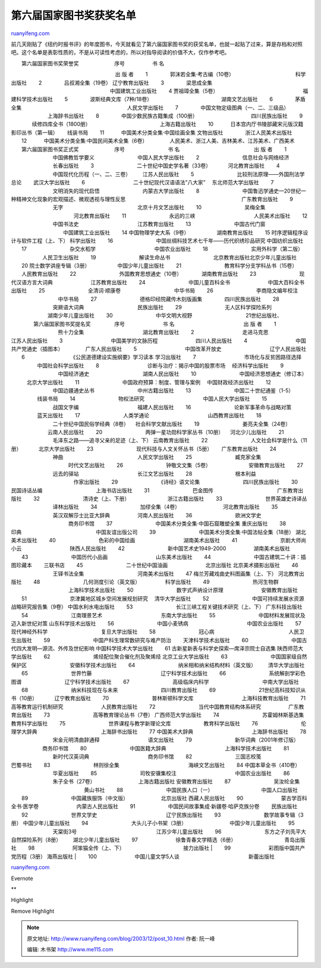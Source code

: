 .. _200312_post_10:

第六届国家图书奖获奖名单
===========================================

`ruanyifeng.com <http://www.ruanyifeng.com/blog/2003/12/post_10.html>`__

前几天刚贴了《纽约时报书评》的年度图书，今天就看见了第六届国家图书奖的获奖名单，也就一起贴了过来，算是存档和对照吧。这个名单是表彰性质的，不是从可读性考虑的，所以对指导阅读的价值不大，仅作参考吧。

| 　　第六届国家图书奖荣誉奖 　　 　　 　　序号 　　　　　书 名
　　　　　　　　　　　　　　　　　　　　出 版 者 　　1
　　　　郭沫若全集·考古编（10卷）　　　　　　　　　　　　 科学出版社
　　2 　　　　吕叔湘全集（19卷）　　　　　　　　　　　　　　　
辽宁教育出版社 　　3 　　　　梁思成全集
　　　　　　　　　　　　　　　　　　　中国建筑工业出版社 　　4　　　　
贾祖璋全集（5卷） 　　　　　　　　　　　　　　　　福建科学技术出版社
　　5 　　　　波斯经典文库（7种/18卷）
　　　　　　　　　　　　　湖南文艺出版社 　　6 　　　　茅盾全集
　　　　　　　　　　　　　　　　　　　　人民文学出版社 　　7
　　　　中国文物定级图典（一、二、三级品） 　　　　　　　上海辞书出版社
　　8 　　　　中国少数民族古籍集成（100册）
　　　　　　　　　　四川民族出版社 　　9 　　　　续修四库全书（1800册）
　　　　　　　　　　　　　上海古籍出版社 　　10
　　　日本宫内厅书陵部藏宋元版汉籍影印丛书（第一辑）　　 线装书局 　　11
　　　中国美术分类全集·中国绘画全集 文物出版社
　　　　浙江人民美术出版社 　　12
　　　中国美术分类全集·中国民间美术全集（6卷）
　　　　人民美术、浙江人美、吉林美术、江苏美术、广西美术 　　 　　 　　
　　第六届国家图书奖正式奖 　　 　　 　　序号 　　　　　　　　书 名
　　　　　　　　　　　　　　出 版 者 　　1
　　　　　　　　中国佛教哲学要义 　　　　　　　　中国人民大学出版社
　　2 　　　　　　　　信息社会与网络经济 　　　　　　　　长春出版社
　　3 　　　　　　　　二十世纪中国史学名著（33卷） 　　　河北教育出版社
　　4 　　　　　　　　中国现代化历程（一、二、三卷） 　　江苏人民出版社
　　5 　　　　　　　　比较刑法原理——外国刑法学总论 　　武汉大学出版社
　　6 　　　　　　　　　二十世纪现代汉语语法”八大家”
　东北师范大学出版社 　　7 　　　　　　　　文明消失的现代启悟
　　　　　　　　内蒙古大学出版社 　　8
　　　　　　　　中国鲁迅学通史—20世纪一种精神文化现象的宏观描述、微观透视与理性反思
　　　　　　　　　　　　　　　　　　　　　　广东教育出版社 　　9
　　　　　　　　无字 　　　　　　　　　　　　　　北京十月文艺出版社
　　10 　　　　　　　　吴梅全集 　　　　　　　　　　　　河北教育出版社
　　11 　　　　　　　　永远的三峡 　　　　　　　　　　　人民美术出版社
　　12 　　　　　　　　中国书法史 　　　　　　　　　　　江苏教育出版社
　　13 　　　　　　　　中国古代门窗
　　　　　　　　　　中国建筑工业出版社 　　14　　　　　　　　
中国物理学史大系（9卷） 　　　　　湖南教育出版社 　　15　　　　　　　　
时序逻辑程序设计与软件工程（上、下） 科学出版社 　　16
　　　　　　　　中国丝绸科技艺术七千年——历代织绣珍品研究 中国纺织出版社
　　17 　　　　　　　　杂交水稻学 　　　　　　　　　　　中国农业出版社
　　18 　　　　　　　　实用外科学（第二版） 　　　　　　人民卫生出版社
　　19 　　　　　　　　解读生命丛书
　　　　　　　　北京教育出版社北京少年儿童出版社 　　20　　　　　　　　
院士数学讲座专辑（3册） 　　　　　中国少年儿童出版社 　　21
　　　　　　　　教育科学分支学科丛书（15卷） 　　人民教育出版社 　　22
　　　　　　　　外国教育思想通史（10卷）　　　　 湖南教育出版社 　　23
　　　　　　　　现代汉语方言大词典　　　　　　　 江苏教育出版社 　　24
　　　　　　　　中国儿童百科全书 　　　　　　　中国大百科全书出版社
　　25 　　　　　　　　全清词·顺康卷 　　　　　　　　　　中华书局 　　26
　　　　　　　　李商隐文编年校注 　　　　　　　　　中华书局 　　27
　　　　　　　　德格印经院藏传木刻版画集 　　　　四川民族出版社 　　28
　　　　　　　　突厥语大词典 　　　　　　　　　　民族出版社 　　29
　　　　　　　　无人区科学探险系列 　　　　　　　湖南少年儿童出版社
　　30 　　　　　　　　中华文明大视野 　　　　　　　　　　21世纪出版社、
　　 　　第六届国家图书奖提名奖 　　 　　序号 　　　　　　　书 名
　　　　　　　　　　　　　出 版 者 　　1
　　　　　　　　　熊十力全集　　　　　　　　　　　 湖北教育出版社 　　2
　　　　　　　　　走进马克思　　　　　　　　　　　 江苏人民出版社 　　3
　　　　　　　　　中国美学的文脉历程　　　　　　　 四川人民出版社 　　4
　　　　　　　　　中国共产党通史（插图本） 　　　　广东人民出版社 　　5
　　　　　　　　　中国改革开放史 　　　　　　　　　辽宁人民出版社 　　6
　　　　　　　　　《公民道德建设实施纲要》学习读本 学习出版社 　　7
　　　　　　　　　市场化与反贫困路径选择 　　　　　中国社会科学出版社
　　8　　　　　　　　　 诊断与治疗：揭示中国的股票市场 　经济科学出版社
　　9 　　　　　　　　　中国经济通史 　　　　　　　　　　湖南人民出版社
　　10 　　　　　　　　中国经济思想通史（修订本） 　　　北京大学出版社
　　11 　　　　　　　　中国政府预算：制度、管理与案例
　中国财政经济出版社 　　12 　　　　　　　　中国边疆通史丛书
　　　　　　　　中州古籍出版社 　　13
　　　　　　　　中国二十世纪通鉴（1-5） 　　　　　线装书局 　　14
　　　　　　　　物权法研究 　　　　　　　　　　　中国人民大学出版社
　　15 　　　　　　　　战国文字编 　　　　　　　　　　　福建人民出版社
　　16 　　　　　　　　论新军事革命与战略对策 　　　　　蓝天出版社
　　17　　　　　　　　 人类学通论 　　　　　　　　　　　山西教育出版社
　　18 　　　　　　　　二十世纪中国民俗学经典（8卷）
　社会科学文献出版社 　　19　　　　　　　　 姜亮夫全集（24卷）
　　　　　　　云南人民出版社 　　20
　　　　　　　　两弹一星功勋科学家丛书（10册） 　河北少儿出版社 　　21
　　　　　　　　毛泽东之路——追寻父亲的足迹（上、下） 云南教育出版社
　　22 　　　　　　　　人文社会科学是什么（11册） 　　　北京大学出版社
　　23 　　　　　　　　现代科技与人文关怀丛书（5册）　　 广东教育出版社
　　24 　　　　　　　　神曲 　　　　　　　　　　　　　　人民文学出版社
　　25 　　　　　　　　臧克家全集 　　　　　　　　　　　时代文艺出版社
　　26 　　　　　　　　钟敬文文集（5卷） 　　　　　　　安徽教育出版社
　　27 　　　　　　　　远去的驿站 　　　　　　　　　　　长江文艺出版社
　　28 　　　　　　　　根本利益 　　　　　　　　　　　　作家出版社
　　29 　　　　　　　　《诗经》语文论集　　　　　　　　 四川民族出版社
　　30　　　　　　　　 民国诗话丛编 　　　　　　　　　　上海书店出版社
　　31 　　　　　　　　巴金图传　　　　　　　　　　　　 广东教育出版社
　　32 　　　　　　　　清诗史（上、下册） 　　　　　　　浙江古籍出版社
　　33 　　　　　　　　世界英雄史诗译丛 　　　　　　　　译林出版社
　　34 　　　　　　　　加缪全集（4卷） 　　　　　　　　河北教育出版社
　　35 　　　　　　　　英汉双解莎士比亚大辞典 　　　　　河南人民出版社
　　36 　　　　　　　　欧洲文学史 　　　　　　　　　　　商务印书馆
　　37 　　　　　　　　中国美术分类全集·中国石窟雕塑全集 重庆出版社
　　38　　　　　　　　 印典 　　　　　　　　　　　　　　中国友谊出版公司
　　39　　　　　　　　 中国美术分类全集·中国法帖全集（18册）
湖北美术出版社 　　40 　　　　　　　　色彩的中国绘画
　　　　　　　　　湖南美术出版社 　　41
　　　　　　　　京剧大师尚小云　　　　　　　　　 陕西人民出版社 　　42
　　　　　　　　新中国艺术史1949-2000 　　　　　湖南美术出版社
　　43　　　　　　　　 中国历代小品画 　　　　　　　　　山东美术出版社
　　44 　　　　　　　　中国古建筑二十讲：插图珍藏本　　 三联书店 　　45
　　　　　　　　二十世纪中国油画 　　　　　　　北京出版社
北京美术摄影出版社 　　46 　　　　　　　　王铎书法全集
　　　　　　　　　　河南美术出版社 　　47　　　　　　　　
梅兰芳藏戏曲史料图画集（上、下） 河北教育出版社 　　48
　　　　　　　　几何测度引论（英文版）　　　　　 科学出版社 　　49
　　　　　　　　热河生物群 　　　　　　　　　　　上海科学技术出版社
　　50 　　　　　　　　数字式声纳设计原理 　　　　　　　安徽教育出版社
　　51 　　　　　　　　京津冀地区城乡空间发展规划研究 　清华大学出版社
　　52　　　　　　　　 中国可持续发展水资源战略研究报告集（9卷）
中国水利水电出版社 　　53
　　　　　　　　长江三峡工程关键技术研究（上、下） 广东科技出版社 　　54
　　　　　　　　江南理景艺术　　　　　　　　　　　 东南大学出版社 　　55
　　　　　　　　中国材料发展现状及迈入新世纪对策 山东科学技术出版社
　　56 　　　　　　　　中国小麦锈病 　　　　　　　　　　　中国农业出版社
　　57　　　　　　　　 现代神经外科学 　　　　　　　　　　复旦大学出版社
　　58 　　　　　　　　冠心病 　　　　　　　　　　　　　　人民卫生出版社
　　59 　　　　　　　　中国产科生理常数研究与难产防治
　　天津科学技术出版社 　　60
　　　　　　　　中国古代四大发明—源流、外传及世纪影响
中国科学技术大学出版社 　　61　　　　　　　　
古新星新表与科学史探索—席泽宗院士自选集 陕西师范大学出版社
　　62　　　　　　　　 烯烃配位聚合催化剂及聚烯烃 北京工业大学出版社
　　63 　　　　　　　　中国国家级自然保护区
　　　　　　　　安徽科学技术出版社 　　64
　　　　　　　　纳米相和纳米结构材料（英文版） 　　清华大学出版社 　　65
　　　　　　　　世界竹藤 　　　　　　　　　　　　　辽宁科学技术出版社
　　66 　　　　　　　　系统解剖学彩色图谱
　　　　　　　　辽宁科学技术出版社 　　67　　　　　　　　 高级临床内科学
　　　　　　　　　　中南大学出版社 　　68
　　　　　　　　纳米科技现在与未来 　　　　　　　　四川教育出版社 　　69
　　　　　　　　21世纪高科技知识从书（10册） 　　　辽宁教育出版社 　　70
　　　　　　　　普林斯顿科学文库 　　　　　　　　　上海科技教育出版社
　　71　　　　　　　　 高等教育运行机制研究 　　　　　　　人民教育出版社
　　72 　　　　　　　　当代中国教育结构体系研究 　　　　　广东教育出版社
　　73 　　　　　　　　高等教育理论丛书（7卷）　　　　　　
广西师范大学出版社 　　74
　　　　　　　　苏霍姆林斯基选集　　　　　　　　　　 教育科学出版社
　　75 　　　　　　　　世界课程与教学新理论文库
　　　　　　教育科学出版社 　　76 　　　　　　　　伦理学大辞典
　　　　　　　　　　　　上海辞书出版社 　　77　　　　　　　　
中国美术大辞典 　　　　　　　　　　　上海辞书出版社 　　78
　　　　　　　　宋金元明清曲辞通释 　　　　　　　　　语文出版社
　　79　　　　　　　　 新华词典（2001年修订版） 　　　　　　商务印书馆
　　80　　　　　　　　 中国医籍大辞典
　　　　　　　　　　　上海科学技术出版社 　　81
　　　　　　　　新时代汉英词典 　　　　　　　　　　　商务印书馆 　　82
　　　　　　　　三国志校笺　　　　　　　　　　　　　 巴蜀书社
　　83　　　　　　　　 林则徐全集
　　　　　　　　　　　　　海峡文艺出版社 　　84　　　　　　　　
中国本草全书（410卷） 　　　　　　　　华夏出版社 　　85
　　　　　　　　司牧安骥集校注 　　　　　　　　　　　中国农业出版社
　　86 　　　　　　　　朱子全书（27卷） 　　　　　　　　上海古籍出版社
安徽教育出版社 　　87 　　　　　　　　吴汝纶全集
　　　　　　　　　　　　　　黄山书社 　　88
　　　　　　　　中国民族人口（一） 　　　　　　　　　中国人口出版社
　　89 　　　　　　　　中国藏族服饰（中文版） 　　　　　　北京出版社
西藏人民出版社 　　90 　　　　　　　蒙古学百科全书·医学卷
　　　　　　　内蒙古人民出版社 　　91
　　　　　　中国民间故事集成·新疆卷·哈萨克族分卷 　　民族出版社 　　92
　　　　　　　　世界文学史 　　　　　　　　　　　　　辽宁民族出版社
　　93 　　　　　　　　数学故事专辑（3册）　　　　　　　　　
中国少年儿童出版社 　　94 　　　　　　　　大头儿子小书架（3册）
　　　　　　　　中国少年儿童出版社 　　95 　　　　　　　　天棠街3号
　　　　　　　　　　　　　　　江苏少年儿童出版社 　　96
　　　　　　　　东方之子刘先平大自然探险系列（8册）
　　湖北少年儿童出版社 　　97　　　　　　　 徐鲁青春文学精选（6册）
　　　　　　　　　青岛出版社 　　98 　　　　　　　阿笨猫全传（上、下）
　　　　　　　　　　　接力出版社
|  　　99 　　　　　　　彩图版中国共产党历程（3册）　　　　　　　　
海燕出版社
|  　　100 　　　　　　　中国儿童文学5人谈
　　　　　　　　　　　　　新蕾出版社

`ruanyifeng.com <http://www.ruanyifeng.com/blog/2003/12/post_10.html>`__

Evernote

**

Highlight

Remove Highlight

.. note::
    原文地址: http://www.ruanyifeng.com/blog/2003/12/post_10.html 
    作者: 阮一峰 

    编辑: 木书架 http://www.me115.com